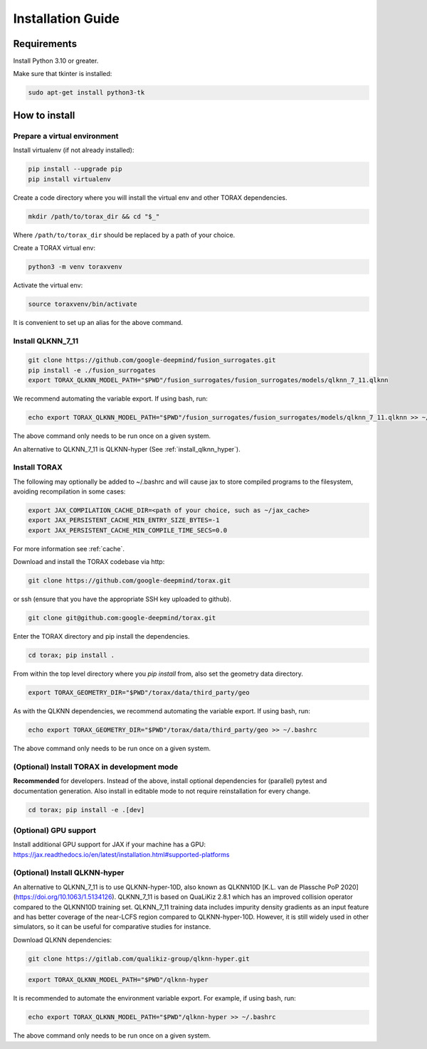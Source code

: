 .. _installation:

Installation Guide
##################

Requirements
============

Install Python 3.10 or greater.

Make sure that tkinter is installed:

.. code-block:: console

  sudo apt-get install python3-tk

.. _how_to_install:

How to install
==============

.. _prepare_virtualenv:

Prepare a virtual environment
-----------------------------

Install virtualenv (if not already installed):

.. code-block:: console

  pip install --upgrade pip
  pip install virtualenv

Create a code directory where you will install the virtual env and other TORAX
dependencies.

.. code-block:: console

  mkdir /path/to/torax_dir && cd "$_"

Where ``/path/to/torax_dir`` should be replaced by a path of your choice.

Create a TORAX virtual env:

.. code-block:: console

  python3 -m venv toraxvenv

Activate the virtual env:

.. code-block:: console

  source toraxvenv/bin/activate

It is convenient to set up an alias for the above command.

.. _install_qlknn_7_11:

Install QLKNN_7_11
-----------------------------

.. code-block:: console

  git clone https://github.com/google-deepmind/fusion_surrogates.git
  pip install -e ./fusion_surrogates
  export TORAX_QLKNN_MODEL_PATH="$PWD"/fusion_surrogates/fusion_surrogates/models/qlknn_7_11.qlknn

We recommend automating the variable export. If using bash, run:

.. code-block:: console

  echo export TORAX_QLKNN_MODEL_PATH="$PWD"/fusion_surrogates/fusion_surrogates/models/qlknn_7_11.qlknn >> ~/.bashrc

The above command only needs to be run once on a given system.

An alternative to QLKNN_7_11 is QLKNN-hyper (See :ref:`install_qlknn_hyper`).

.. install_torax:

Install TORAX
-------------

The following may optionally be added to ~/.bashrc and will cause jax to
store compiled programs to the filesystem, avoiding recompilation in
some cases:

.. code-block:: console

  export JAX_COMPILATION_CACHE_DIR=<path of your choice, such as ~/jax_cache>
  export JAX_PERSISTENT_CACHE_MIN_ENTRY_SIZE_BYTES=-1
  export JAX_PERSISTENT_CACHE_MIN_COMPILE_TIME_SECS=0.0

For more information see :ref:`cache`.


Download and install the TORAX codebase via http:

.. code-block:: console

  git clone https://github.com/google-deepmind/torax.git

or ssh (ensure that you have the appropriate SSH key uploaded to github).

.. code-block:: console

  git clone git@github.com:google-deepmind/torax.git

Enter the TORAX directory and pip install the dependencies.

.. code-block:: console

  cd torax; pip install .

From within the top level directory where you `pip install` from, also set the
geometry data directory.

.. code-block:: console

  export TORAX_GEOMETRY_DIR="$PWD"/torax/data/third_party/geo

As with the QLKNN dependencies, we recommend automating the variable export. If
using bash, run:

.. code-block:: console

  echo export TORAX_GEOMETRY_DIR="$PWD"/torax/data/third_party/geo >> ~/.bashrc

The above command only needs to be run once on a given system.

.. _dev_install:

(Optional) Install TORAX in development mode
--------------------------------------------

**Recommended** for developers. Instead of the above, install optional dependencies
for (parallel) pytest and documentation generation. Also install in editable mode to
not require reinstallation for every change.

.. code-block:: console

  cd torax; pip install -e .[dev]

.. _dev_install:

(Optional) GPU support
-------------------

Install additional GPU support for JAX if your machine has a GPU:
https://jax.readthedocs.io/en/latest/installation.html#supported-platforms


.. _install_qlknn_hyper:

(Optional) Install QLKNN-hyper
-------------------

An alternative to QLKNN_7_11 is to use QLKNN-hyper-10D, also known as QLKNN10D
[K.L. van de Plassche PoP 2020](https://doi.org/10.1063/1.5134126). QLKNN_7_11
is based on QuaLiKiz 2.8.1 which has an improved collision operator compared to
the QLKNN10D training set. QLKNN_7_11 training data includes impurity density
gradients as an input feature and has better coverage of the near-LCFS region
compared to QLKNN-hyper-10D. However, it is still widely used in other
simulators, so it can be useful for comparative studies for instance.

Download QLKNN dependencies:

.. code-block:: console

  git clone https://gitlab.com/qualikiz-group/qlknn-hyper.git

.. code-block:: console

  export TORAX_QLKNN_MODEL_PATH="$PWD"/qlknn-hyper

It is recommended to automate the environment variable export. For example, if
using bash, run:

.. code-block:: console

  echo export TORAX_QLKNN_MODEL_PATH="$PWD"/qlknn-hyper >> ~/.bashrc

The above command only needs to be run once on a given system.

